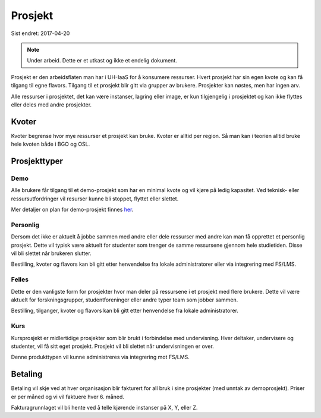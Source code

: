 ========
Prosjekt
========

Sist endret: 2017-04-20

.. NOTE::
  Under arbeid. Dette er et utkast og ikke et endelig dokument.

Prosjekt er den arbeidsflaten man har i UH-IaaS for å konsumere ressurser.
Hvert prosjekt har sin egen kvote og kan få tilgang til egne flavors.
Tilgang til et prosjekt blir gitt via grupper av brukere. Prosjekter kan
nøstes, men har ingen arv.

Alle ressurser i prosjektet, det kan være instanser, lagring eller image,
er kun tilgjengelig i prosjektet og kan ikke flyttes eller deles med andre
prosjekter.

Kvoter
======

Kvoter begrense hvor mye ressurser et prosjekt kan bruke. Kvoter er alltid
per region. Så man kan i teorien alltid bruke hele kvoten både i BGO og OSL.

Prosjekttyper
=============

Demo
----

Alle brukere får tilgang til et demo-prosjekt som har en minimal kvote og
vil kjøre på ledig kapasitet. Ved teknisk- eller ressursutfordringer vil
resurser kunne bli stoppet, flyttet eller slettet.

Mer detaljer on plan for demo-prosjekt finnes `her <../status/plans/demo.html>`_.

Personlig
---------

Dersom det ikke er aktuelt å jobbe sammen med andre eller dele ressurser med andre
kan man få opprettet et personlig prosjekt. Dette vil typisk være aktuelt for
studenter som trenger de samme ressursene gjennom hele studietiden. Disse vil bli
slettet når brukeren slutter.

Bestilling, kvoter og flavors kan bli gitt etter henvendelse fra
lokale administratorer eller via integrering med FS/LMS.

Felles
------

Dette er den vanligste form for prosjekter hvor man deler på ressursene i et
prosjekt med flere brukere. Dette vil være aktuelt for forskningsgrupper,
studentforeninger eller andre typer team som jobber sammen.

Bestilling, tilganger, kvoter og flavors kan bli gitt etter henvendelse fra
lokale administratorer.

Kurs
----

Kursprosjekt er midlertidige prosjekter som blir brukt i forbindelse med
undervisning. Hver deltaker, undervisere og studenter, vil få sitt eget prosjekt.
Prosjekt vil bli slettet når undervisningen er over.

Denne produkttypen vil kunne administreres via integrering mot FS/LMS.

Betaling
========

Betaling vil skje ved at hver organisasjon blir fakturert for all bruk i
sine prosjekter (med unntak av demoprosjekt). Priser er per måned og vi vil
faktuere hver 6. måned.

Fakturagrunnlaget vil bli hente ved å telle kjørende instanser på X, Y, eller Z.
